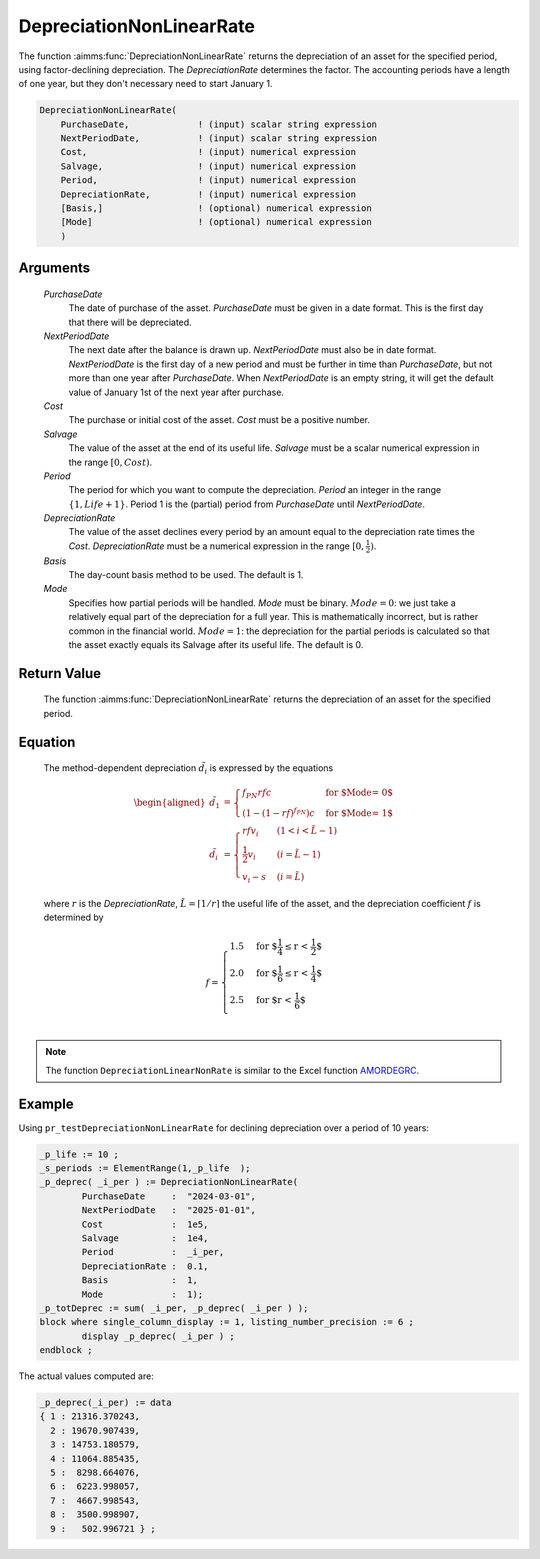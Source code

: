 .. aimms:function:: DepreciationNonLinearRate(PurchaseDate, NextPeriodDate, Cost, Salvage, Period, DepreciationRate, Basis, Mode)

.. _DepreciationNonLinearRate:

DepreciationNonLinearRate
=========================

The function :aimms:func:`DepreciationNonLinearRate` returns the depreciation of
an asset for the specified period, using factor-declining depreciation.
The *DepreciationRate* determines the factor. The accounting periods
have a length of one year, but they don't necessary need to start
January 1.

.. code-block:: aimms

    DepreciationNonLinearRate(
        PurchaseDate,             ! (input) scalar string expression
        NextPeriodDate,           ! (input) scalar string expression
        Cost,                     ! (input) numerical expression
        Salvage,                  ! (input) numerical expression
        Period,                   ! (input) numerical expression
        DepreciationRate,         ! (input) numerical expression
        [Basis,]                  ! (optional) numerical expression
        [Mode]                    ! (optional) numerical expression
        )

Arguments
---------

    *PurchaseDate*
        The date of purchase of the asset. *PurchaseDate* must be given in a
        date format. This is the first day that there will be depreciated.

    *NextPeriodDate*
        The next date after the balance is drawn up. *NextPeriodDate* must also
        be in date format. *NextPeriodDate* is the first day of a new period and
        must be further in time than *PurchaseDate*, but not more than one year
        after *PurchaseDate*. When *NextPeriodDate* is an empty string, it will
        get the default value of January 1st of the next year after purchase.

    *Cost*
        The purchase or initial cost of the asset. *Cost* must be a positive
        number.

    *Salvage*
        The value of the asset at the end of its useful life. *Salvage* must be
        a scalar numerical expression in the range :math:`[0, Cost)`.

    *Period*
        The period for which you want to compute the depreciation. *Period* an
        integer in the range :math:`\{1, Life + 1\}`. Period 1 is the (partial)
        period from *PurchaseDate* until *NextPeriodDate*.

    *DepreciationRate*
        The value of the asset declines every period by an amount equal to the
        depreciation rate times the *Cost*. *DepreciationRate* must be a
        numerical expression in the range :math:`[0, \frac{1}{2})`.

    *Basis*
        The day-count basis method to be used. The default is 1.

    *Mode*
        Specifies how partial periods will be handled. *Mode* must be binary.
        :math:`Mode = 0`: we just take a relatively equal part of the
        depreciation for a full year. This is mathematically incorrect, but is
        rather common in the financial world. :math:`Mode = 1`: the depreciation
        for the partial periods is calculated so that the asset exactly equals
        its Salvage after its useful life. The default is 0.

Return Value
------------

    The function :aimms:func:`DepreciationNonLinearRate` returns the depreciation of
    an asset for the specified period.

Equation
--------

    The method-dependent depreciation :math:`\tilde{d_i}` is expressed by
    the equations

    .. math::

       \begin{aligned}
        \tilde{d_1} &= \begin{cases} f_{PN}rfc & \mbox{for $\textit{Mode} = 0$}\\ \left(1-(1-rf)^{f_{PN}}\right)c & \mbox{for $\textit{Mode} = 1$} \end{cases} \\ \tilde{d_i} &= \begin{cases} rfv_i & ( 1 < i < \tilde{L} - 1) \\ \frac{1}{2}v_i & (i = \tilde{L} - 1) \\ v_i - s & ( i = \tilde{L} ) \end{cases} \end{aligned}

    \ where :math:`r` is the *DepreciationRate*,
    :math:`\tilde{L} = \lceil 1/r\rceil` the useful life of the asset, and
    the depreciation coefficient :math:`f` is determined by

    .. math:: f = \begin{cases} 1.5 & \mbox{for $\frac{1}{4} \leq r < \frac{1}{2}$}\\ 2.0 & \mbox{for $\frac{1}{6} \leq r < \frac{1}{4}$}\\ 2.5 & \mbox{for $r < \frac{1}{6}$}\\ \end{cases}

.. note::

    The function ``DepreciationLinearNonRate`` is similar to the Excel
    function `AMORDEGRC <https://support.microsoft.com/en-us/office/amordegrc-function-a14d0ca1-64a4-42eb-9b3d-b0dededf9e51>`_.



Example
-------

Using ``pr_testDepreciationNonLinearRate`` for declining depreciation over a period of 10 years:
 

.. code-block:: aimms

	_p_life := 10 ;
	_s_periods := ElementRange(1,_p_life  );
	_p_deprec( _i_per ) := DepreciationNonLinearRate(
		PurchaseDate     :  "2024-03-01", 
		NextPeriodDate   :  "2025-01-01", 
		Cost             :  1e5, 
		Salvage          :  1e4, 
		Period           :  _i_per, 
		DepreciationRate :  0.1,
		Basis            :  1,
		Mode             :  1);
	_p_totDeprec := sum( _i_per, _p_deprec( _i_per ) );
	block where single_column_display := 1, listing_number_precision := 6 ;
		display _p_deprec( _i_per ) ;
	endblock ;

The actual values computed are:

.. code-block:: aimms

    _p_deprec(_i_per) := data 
    { 1 : 21316.370243,
      2 : 19670.907439,
      3 : 14753.180579,
      4 : 11064.885435,
      5 :  8298.664076,
      6 :  6223.998057,
      7 :  4667.998543,
      8 :  3500.998907,
      9 :   502.996721 } ;

.. seealso::

    *   Day count basis :ref:`methods<ff.dcb>`. 
    
    *   General equations for computing :ref:`depreciations<FF.depreq>`.


